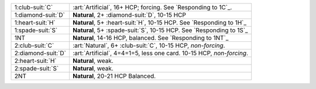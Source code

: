 .. table::
    :widths: auto

    +----------------------+-----------------------------------------------------------------------+
    | .. class:: alert     | :art:`Artificial`, 16+ HCP; forcing. See `Responding to 1C`_.         |
    |                      |                                                                       |
    | 1\ :club-suit:`C`    |                                                                       |
    +----------------------+-----------------------------------------------------------------------+
    | .. class:: alert     | **Natural**, 2+ \ :diamond-suit:`D`, 10-15 HCP                        |
    |                      |                                                                       |
    | 1\ :diamond-suit:`D` |                                                                       |
    +----------------------+-----------------------------------------------------------------------+
    | 1\ :heart-suit:`H`   | **Natural**, 5+ \ :heart-suit:`H`, 10-15 HCP. See `Responding to 1H`_ |
    +----------------------+-----------------------------------------------------------------------+
    | 1\ :spade-suit:`S`   | **Natural**, 5+ \ :spade-suit:`S`, 10-15 HCP. See `Responding to 1S`_ |
    +----------------------+-----------------------------------------------------------------------+
    | 1NT                  | **Natural**, 14-16 HCP, balanced. See `Responding to 1NT`_            |
    +----------------------+-----------------------------------------------------------------------+
    | .. class:: alert     | :art:`Natural`, 6+ \ :club-suit:`C`, 10-15 HCP, *non-forcing*.        |
    |                      |                                                                       |
    | 2\ :club-suit:`C`    |                                                                       |
    +----------------------+-----------------------------------------------------------------------+
    | .. class:: alert     | :art:`Artificial`, 4=4=1=5, less one card. 10-15 HCP, *non-forcing*.  |
    |                      |                                                                       |
    | 2\ :diamond-suit:`D` |                                                                       |
    +----------------------+-----------------------------------------------------------------------+
    | 2\ :heart-suit:`H`   | **Natural**, weak.                                                    |
    +----------------------+-----------------------------------------------------------------------+
    | 2\ :spade-suit:`S`   | **Natural**, weak.                                                    |
    +----------------------+-----------------------------------------------------------------------+
    | 2NT                  | **Natural**, 20-21 HCP Balanced.                                      |
    +----------------------+-----------------------------------------------------------------------+
